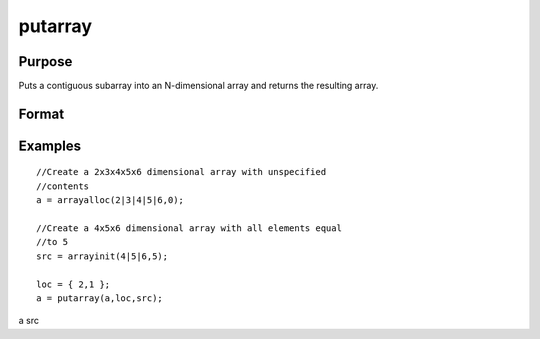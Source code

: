 
putarray
==============================================

Purpose
----------------

Puts a contiguous subarray into an N-dimensional array and returns the resulting array.

Format
----------------
.. function:: putarray(a, loc, src)

    :param a: N-dimensional array.
    :type a: TODO

    :param loc: where M is a value from 1 to N.
    :type loc: Mx1 vector of indices into the array to locate the subarray of interest

    :param src: [N-M]-dimensional array, matrix, or scalar.
    :type src: TODO

    :returns: y (*TODO*), N-dimensional array.

Examples
----------------

::

    //Create a 2x3x4x5x6 dimensional array with unspecified 
    //contents
    a = arrayalloc(2|3|4|5|6,0);
    
    //Create a 4x5x6 dimensional array with all elements equal 
    //to 5
    src = arrayinit(4|5|6,5);
    
    loc = { 2,1 };
    a = putarray(a,loc,src);

a
src

.. seealso:: Functions :func:`setarray`
